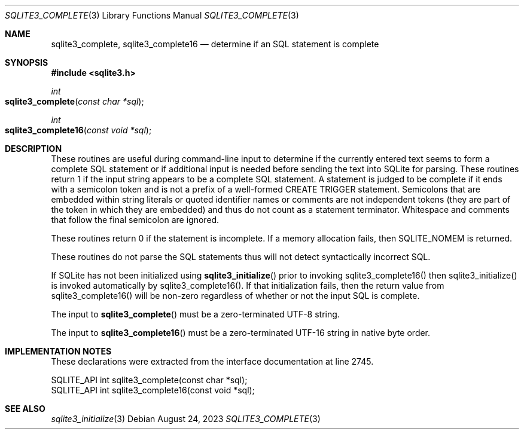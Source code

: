 .Dd August 24, 2023
.Dt SQLITE3_COMPLETE 3
.Os
.Sh NAME
.Nm sqlite3_complete ,
.Nm sqlite3_complete16
.Nd determine if an SQL statement is complete
.Sh SYNOPSIS
.In sqlite3.h
.Ft int
.Fo sqlite3_complete
.Fa "const char *sql"
.Fc
.Ft int
.Fo sqlite3_complete16
.Fa "const void *sql"
.Fc
.Sh DESCRIPTION
These routines are useful during command-line input to determine if
the currently entered text seems to form a complete SQL statement or
if additional input is needed before sending the text into SQLite for
parsing.
These routines return 1 if the input string appears to be a complete
SQL statement.
A statement is judged to be complete if it ends with a semicolon token
and is not a prefix of a well-formed CREATE TRIGGER statement.
Semicolons that are embedded within string literals or quoted identifier
names or comments are not independent tokens (they are part of the
token in which they are embedded) and thus do not count as a statement
terminator.
Whitespace and comments that follow the final semicolon are ignored.
.Pp
These routines return 0 if the statement is incomplete.
If a memory allocation fails, then SQLITE_NOMEM is returned.
.Pp
These routines do not parse the SQL statements thus will not detect
syntactically incorrect SQL.
.Pp
If SQLite has not been initialized using
.Fn sqlite3_initialize
prior to invoking sqlite3_complete16() then sqlite3_initialize() is
invoked automatically by sqlite3_complete16().
If that initialization fails, then the return value from sqlite3_complete16()
will be non-zero regardless of whether or not the input SQL is complete.
.Pp
The input to
.Fn sqlite3_complete
must be a zero-terminated UTF-8 string.
.Pp
The input to
.Fn sqlite3_complete16
must be a zero-terminated UTF-16 string in native byte order.
.Sh IMPLEMENTATION NOTES
These declarations were extracted from the
interface documentation at line 2745.
.Bd -literal
SQLITE_API int sqlite3_complete(const char *sql);
SQLITE_API int sqlite3_complete16(const void *sql);
.Ed
.Sh SEE ALSO
.Xr sqlite3_initialize 3
